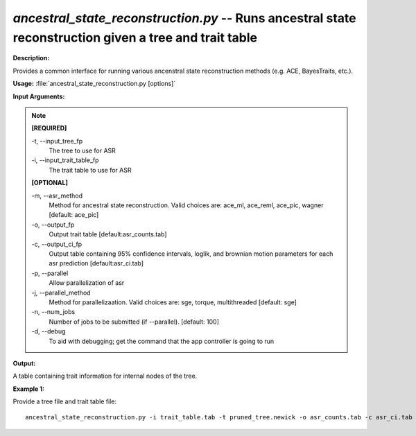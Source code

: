 .. _ancestral_state_reconstruction:

.. index:: ancestral_state_reconstruction.py

*ancestral_state_reconstruction.py* -- Runs ancestral state reconstruction given a tree and trait table
^^^^^^^^^^^^^^^^^^^^^^^^^^^^^^^^^^^^^^^^^^^^^^^^^^^^^^^^^^^^^^^^^^^^^^^^^^^^^^^^^^^^^^^^^^^^^^^^^^^^^^^^^^^^^^^^^^^^^^^^^^^^^^^^^^^^^^^^^^^^^^^^^^^^^^^^^^^^^^^^^^^^^^^^^^^^^^^^^^^^^^^^^^^^^^^^^^^^^^^^^^^^^^^^^^^^^^^^^^^^^^^^^^^^^^^^^^^^^^^^^^^^^^^^^^^^^^^^^^^^^^^^^^^^^^^^^^^^^^^^^^^^^

**Description:**

Provides a common interface for running various ancenstral state reconstruction methods (e.g. ACE, BayesTraits, etc.).


**Usage:** :file:`ancestral_state_reconstruction.py [options]`

**Input Arguments:**

.. note::

	
	**[REQUIRED]**
		
	-t, `-`-input_tree_fp
		The tree to use for ASR
	-i, `-`-input_trait_table_fp
		The trait table to use for ASR
	
	**[OPTIONAL]**
		
	-m, `-`-asr_method
		Method for ancestral state reconstruction. Valid choices are: ace_ml, ace_reml, ace_pic, wagner [default: ace_pic]
	-o, `-`-output_fp
		Output trait table [default:asr_counts.tab]
	-c, `-`-output_ci_fp
		Output table containing 95% confidence intervals, loglik, and brownian motion parameters for each asr prediction [default:asr_ci.tab]
	-p, `-`-parallel
		Allow parallelization of asr
	-j, `-`-parallel_method
		Method for parallelizaation. Valid choices are: sge, torque, multithreaded [default: sge]
	-n, `-`-num_jobs
		Number of jobs to be submitted (if --parallel). [default: 100]
	-d, `-`-debug
		To aid with debugging; get the command that the app controller is going to run


**Output:**

A table containing trait information for internal nodes of the tree.


**Example 1:**

Provide a tree file and trait table file:

::

	ancestral_state_reconstruction.py -i trait_table.tab -t pruned_tree.newick -o asr_counts.tab -c asr_ci.tab


